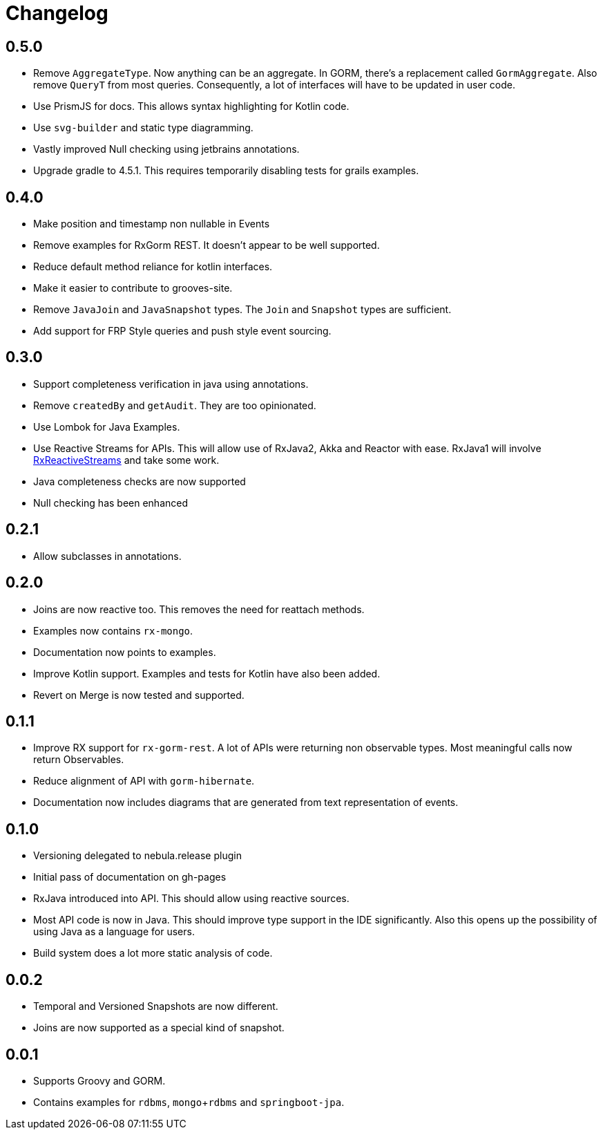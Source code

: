 = Changelog

== 0.5.0
* Remove `AggregateType`. Now anything can be an aggregate.
  In GORM, there's a replacement called `GormAggregate`.
  Also remove `QueryT` from most queries.
  Consequently, a lot of interfaces will have to be updated in user code.
* Use PrismJS for docs.
  This allows syntax highlighting for Kotlin code.
* Use `svg-builder` and static type diagramming.
* Vastly improved Null checking using jetbrains annotations.
* Upgrade gradle to 4.5.1.
  This requires temporarily disabling tests for grails examples.

== 0.4.0
* Make position and timestamp non nullable in Events
* Remove examples for RxGorm REST. It doesn't appear to be well supported.
* Reduce default method reliance for kotlin interfaces.
* Make it easier to contribute to grooves-site.
* Remove `JavaJoin` and `JavaSnapshot` types.
  The `Join` and `Snapshot` types are sufficient.
* Add support for FRP Style queries and push style event sourcing.

== 0.3.0
* Support completeness verification in java using annotations.
* Remove `createdBy` and `getAudit`.
  They are too opinionated.
* Use Lombok for Java Examples.
* Use Reactive Streams for APIs.
  This will allow use of RxJava2, Akka and Reactor with ease.
  RxJava1 will involve https://github.com/ReactiveX/RxJavaReactiveStreams[RxReactiveStreams] and take some work.
* Java completeness checks are now supported
* Null checking has been enhanced

== 0.2.1
* Allow subclasses in annotations.

== 0.2.0
* Joins are now reactive too.
  This removes the need for reattach methods.
* Examples now contains `rx-mongo`.
* Documentation now points to examples.
* Improve Kotlin support.
  Examples and tests for Kotlin have also been added.
* Revert on Merge is now tested and supported.

== 0.1.1
* Improve RX support for `rx-gorm-rest`.
  A lot of APIs were returning non observable types.
  Most meaningful calls now return Observables.
* Reduce alignment of API with `gorm-hibernate`.
* Documentation now includes diagrams that are generated from text representation of events.

== 0.1.0
* Versioning delegated to nebula.release plugin
* Initial pass of documentation on gh-pages
* RxJava introduced into API.
  This should allow using reactive sources.
* Most API code is now in Java.
  This should improve type support in the IDE significantly.
  Also this opens up the possibility of using Java as a language for users.
* Build system does a lot more static analysis of code.

== 0.0.2
* Temporal and Versioned Snapshots are now different.
* Joins are now supported as a special kind of snapshot.

== 0.0.1
* Supports Groovy and GORM.
* Contains examples for `rdbms`, `mongo`+`rdbms` and `springboot-jpa`.
